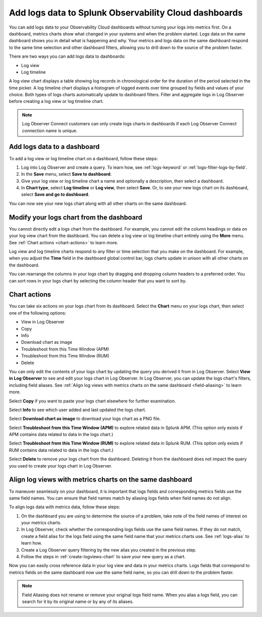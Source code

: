 .. _logs-logviews:

*****************************************************************************
Add logs data to Splunk Observability Cloud dashboards
*****************************************************************************

.. meta created 2022-07-12
.. meta DOCS-3730

.. meta::
  :description: Add logs data to Observability Cloud dashboards without turning your logs into metrics first. Align log views, log timeline charts, and metrics charts on one dashboard.

You can add logs data to your Observability Cloud dashboards without turning your logs into metrics first. On a dashboard, metrics charts show what changed in your systems and when the problem started. Logs data on the same dashboard shows you in detail what is happening and why. Your metrics and logs data on the same dashboard respond to the same time selection and other dashboard filters, allowing you to drill down to the source of the problem faster.

There are two ways you can add logs data to dashboards:

* Log view

* Log timeline

A log view chart displays a table showing log records in chronological order for the duration of the period selected in the time picker. A log timeline chart displays a histogram of logged events over time grouped by fields and values of your choice. Both types of logs charts automatically update to dashboard filters. Filter and aggregate logs in Log Observer before creating a log view or log timeline chart.

.. note:: Log Observer Connect customers can only create logs charts in dashboards if each Log Observer Connect connection name is unique.

.. _create-logviews-chart:

Add logs data to a dashboard
=============================================================================
To add a log view or log timeline chart on a dashboard, follow these steps:

1. Log into Log Observer and create a query. To learn how, see :ref:`logs-keyword` or :ref:`logs-filter-logs-by-field`.

2. In the :strong:`Save` menu, select :strong:`Save to dashboard`.

3. Give your log view or log timeline chart a name and optionally a description, then select a dashboard.

4. In :strong:`Chart type`, select :strong:`Log timeline` or :strong:`Log view`, then select :strong:`Save`. Or, to see your new logs chart on its dashboard, select :strong:`Save and go to dashboard`.

You can now see your new logs chart along with all other charts on the same dashboard.  

Modify your logs chart from the dashboard
=============================================================================
You cannot directly edit a logs chart from the dashboard. For example, you cannot edit the column headings or data on your log view chart from the dashboard. You can delete a log view or log timeline chart entirely using the :strong:`More` menu. See :ref:`Chart actions <chart-actions>` to learn more.

Log view and log timeline charts respond to any filter or time selection that you make on the dashboard. For example, when you adjust the :strong:`Time` field in the dashboard global control bar, logs charts update in unison with all other charts on the dashboard. 

You can rearrange the columns in your logs chart by dragging and dropping column headers to a preferred order. You can sort rows in your logs chart by selecting the column header that you want to sort by.


.. _chart-actions:

Chart actions
=============================================================================
You can take six actions on your logs chart from its dashboard. Select the :strong:`Chart` menu on your logs chart, then select one of the following options:

* View in Log Observer

* Copy

* Info

* Download chart as image

* Troubleshoot from this Time Window (APM)

* Troubleshoot from this Time Window (RUM)

* Delete

You can only edit the contents of your logs chart by updating the query you derived it from in Log Observer. Select :strong:`View in Log Observer` to see and edit your logs chart in Log Observer. In Log Observer, you can update the logs chart's filters, including field aliases. See :ref:`Align log views with metrics charts on the same dashboard <field-aliasing>` to learn more.

Select :strong:`Copy` if you want to paste your logs chart elsewhere for further examination.

Select :strong:`Info` to see which user added and last updated the logs chart.

Select :strong:`Download chart as image` to download your logs chart as a PNG file.

Select :strong:`Troubleshoot from this Time Window (APM)` to explore related data in Splunk APM. (This option only exists if APM contains data related to data in the logs chart.)

Select :strong:`Troubleshoot from this Time Window (RUM)` to explore related data in Splunk RUM. (This option only exists if RUM contains data related to data in the logs chart.)

Select :strong:`Delete` to remove your logs chart from the dashboard. Deleting it from the dashboard does not impact the query you used to create your logs chart in Log Observer.

.. _field-aliasing:

Align log views with metrics charts on the same dashboard
=============================================================================
To maneuver seamlessly on your dashboard, it is important that logs fields and corresponding metrics fields use the same field names. You can ensure that field names match by aliasing logs fields when field names do not align.

To align logs data with metrics data, follow these steps:

1. On the dashboard you are using to determine the source of a problem, take note of the field names of interest on your metrics charts.

2. In Log Observer, check whether the corresponding logs fields use the same field names. If they do not match, create a field alias for the logs field using the same field name that your metrics charts use. See :ref:`logs-alias` to learn how. 

3. Create a Log Observer query filtering by the new alias you created in the previous step.

4. Follow the steps in :ref:`create-logviews-chart` to save your new query as a chart.

Now you can easily cross reference data in your log view and data in your metrics charts. Logs fields that correspond to metrics fields on the same dashboard now use the same field name, so you can drill down to the problem faster.

.. note:: Field Aliasing does not rename or remove your original logs field name. When you alias a logs field, you can search for it by its original name or by any of its aliases. 

